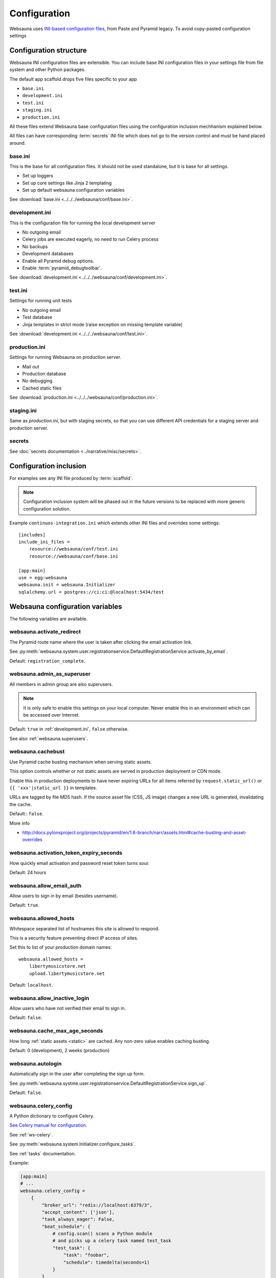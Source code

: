 .. _config:

=============
Configuration
=============

Websauna uses `INI-based configuration files <https://en.wikipedia.org/wiki/INI_file>`_, from Paste and Pyramid legacy. To avoid copy-pasted configuration settings

.. _configuration-structure:

Configuration structure
=======================

Websauna INI configuration files are extensible. You can include base INI configuration files in your settings file from file system and other Python packages.

The default app scaffold drops five files specific to your app

* ``base.ini``

* ``development.ini``

* ``test.ini``

* ``staging.ini``

* ``production.ini``

All these files extend Websauna base configuration files using the configuration inclusion mechhanism explained below.

All files can have corresponding :term:`secrets` INI file which does not go to the version control and must be hand placed around.

.. _base.ini:

base.ini
--------

This is the base for all configuration files. It should not be used standalone, but it is base for all settings.

* Set up loggers

* Set up core settings like Jinja 2 templating

* Set up default websauna configuration variables

See :download:`base.ini <../../../websauna/conf/base.ini>`.

.. _development.ini:

development.ini
---------------

This is the configuration file for running the local development server

* No outgoing email

* Celery jobs are executed eagerly, no need to run Celery process

* No backups

* Development databases

* Enable all Pyramid debug options.

* Enable :term:`pyramid_debugtoolbar`.

See :download:`development.ini <../../../websauna/conf/development.ini>`.

.. _test.ini:

test.ini
--------

Settings for running unit tests

* No outgoing email

* Test database

* Jinja templates in strict mode (raise exception on missing template variable)

See :download:`development.ini <../../../websauna/conf/test.ini>`.

.. _production.ini:

production.ini
--------------

Settings for running Websauna on production server.

* Mail out

* Production database

* No debugging

* Cached static files

See :download:`production.ini <../../../websauna/conf/production.ini>`.

.. _staging.ini:

staging.ini
-----------

Same as `production.ini`, but with staging secrets, so that you can use different API credentials for a staging server and production server.

secrets
-------

See :doc:`secrets documentation <../narrative/misc/secrets>`.

Configuration inclusion
=======================

For examples see any INI file produced by :term:`scaffold`.

.. note::

    Configuration inclusion system will be phased out in the future versions to be replaced with more generic configuration solution.

Example ``continuos-integration.ini`` which extends other INI files and overrides some settings::


    [includes]
    include_ini_files =
        resource://websauna/conf/test.ini
        resource://websauna/conf/base.ini

    [app:main]
    use = egg:websauna
    websauna.init = websauna.Initializer
    sqlalchemy.url = postgres://ci:ci:@localhost:5434/test


Websauna configuration variables
================================

The following variables are available.

websauna.activate_redirect
--------------------------

The Pyramid route name where the user is taken after clicking the email activation link.

See :py:meth:`websauna.system.user.registrationservice.DefaultRegistrationService.activate_by_email`.

Default: ``registration_complete``.

.. _websauna.admin_as_superuser:

websauna.admin_as_superuser
---------------------------

All members in admin group are also superusers.

.. note::

    It is only safe to enable this settings on your local computer. Never enable this in an environment which can be accessed over Internet.

Default: ``true`` in :ref:`development.ini`, ``false`` otherwise.

See also :ref:`websauna.superusers`.

websauna.cachebust
------------------

Use Pyramid cache busting mechanism when serving static assets.

This option controls whether or not static assets are served in production deployment or CDN mode.

Enable this in production deployments to have never expiring URLs for all items referred by ``request.static_url()`` or ``{{ 'xxx'|static_url }}`` in templates.

URLs are tagged by file MD5 hash. If the source asset file (CSS, JS image) changes a new URL is generated, invalidating the cache.

Default:: ``false``.

More info

* http://docs.pylonsproject.org/projects/pyramid/en/1.6-branch/narr/assets.html#cache-busting-and-asset-overrides

websauna.activation_token_expiry_seconds
----------------------------------------

How quickly email activation and password reset token turns sour.

Default: 24 hours

websauna.allow_email_auth
-------------------------

Allow users to sign in by email (besides username).

Default: ``true``.

websauna.allowed_hosts
----------------------

Whitespace separated list of hostnames this site is allowed to respond.

This is a security feature preventing direct IP access of sites.

Set this to list of your production domain names::

    websauna.allowed_hosts =
        libertymusicstore.net
        upload.libertymusicstore.net

Default: ``localhost``.

websauna.allow_inactive_login
-----------------------------

Allow users who have not verified their email to sign in.

Default: ``false``.

.. _websauna.cache_max_age_seconds:

websauna.cache_max_age_seconds
------------------------------

How long :ref:`static assets <static>` are cached. Any non-zero value enables caching busting.

Default: 0 (development), 2 weeks (production)

websauna.autologin
------------------

Automatically sign in the user after completing the sign up form.

See :py:meth:`websauna.systme.user.registrationservice.DefaultRegistrationService.sign_up`.

Default: ``false``.

.. _websauna.celery_config:

websauna.celery_config
----------------------

A Python dictionary to configure Celery.

`See Celery manual for configuration <http://docs.celeryproject.org/en/master/userguide/configuration.html>`_.

See :ref:`ws-celery`.

See :py:meth:`websauna.system.Initializer.configure_tasks`.

See :ref:`tasks` documentation.

Example:

.. code-block:: ini

    [app:main]
    # ...
    websauna.celery_config =
        {
            "broker_url": "redis://localhost:6379/3",
            "accept_content": ['json'],
            "task_always_eager": False,
            "beat_schedule": {
                # config.scan() scans a Python module
                # and picks up a celery task named test_task
                "test_task": {
                    "task": "foobar",
                    "schedule": timedelta(seconds=1)
                }
            }
        }


websauna.error_test_trigger
---------------------------

If set enable a view at path ``/error-trigger`` that generates a runtime error.

You can use this view to generate an error and see that your logging and error monitoring system functions correctly.

Default: ``false``.

websauna.global_config
----------------------

This is a reference to ``global_config`` object which is used to initialize Pyramid application. It is a dictionary. Example::

    {'__file__': '/Users/mikko/code/trees/trees/development.ini', 'here': '/Users/mikko/code/trees/trees'}

websauna.log_internal_server_error
----------------------------------

When the user is being served 500 internal server error (:py:func:`websauna.system.core.views.internalservererror.internal_server_error`) send the error traceback to standard Python ``logger``.

Disabling this is most useful for testing where you do not want to see tracebacks polluting your log output.

Default: ``true``

websauna.login_after_activation
-------------------------------

Are users automatically logged in after clicking the email verification link.

See :py:meth:`websauna.system.user.registrationservice.DefaultRegistrationService.activate_by_email`.

Default: ``false``.

websauna.login_redirect
-----------------------

The Pyramid route name where the user is redirected after successful login.

See :py:meth:`websauna.system.user.loginservice.DefaultLoginService.authenticate_user`.

Default: ``home``.

websauna.logout_redirect
------------------------

The Pyramid route name where the user is redirected after successful login.

See :py:meth:`websauna.system.user.loginservice.DefaultLoginService.logout`.

Default: ``login``.

.. _websauna.mailer:

websauna.mailer
---------------

Choose the mail backend class.

Available options

* ``websauna.system.mail.mailer.StdoutMailer`` - dump email to stdout. Default in :term:`development`.

* ``mail`` - use the SMTP configured for pyramid_mailer. Default in :term:`production`.

* ``pyramid_mailer.mailer.DummyMailer`` - No any kind of mail out. Default in :term:`testing`.

See also :py:meth:`websauna.system.Initializer.configure_mail`.

See also below ``pyramid_mailer`` for configuring the actual mail server details.

websauna.require_activation
---------------------------

Do user need to verify their email before they can sign in.

See :py:meth:`websauna.system.user.registrationservice.DefaultRegistrationService.sign_up`.

Default: ``true``.

websauna.request_password_reset_redirect
----------------------------------------

The pyramid route name where the user is taken after submitting a password reset request.

See :py:meth:`websauna.system.user.credentialactivityservice.DefaultCredentialActivityService.create_forgot_password_request`.

Default: ``login``

websauna.reset_password_redirect
--------------------------------

The pyramid route name where the user is taken after performing a password reset via email.

See :py:meth:`websauna.system.user.credentialactivityservice.DefaultCredentialActivityService.create_forgot_password_request`.

Default: ``login``

.. _websauna.sample_html_email:

websauna.sample_html_email
--------------------------

Enable ``/sample-html-email`` view for testing HTML email looks.

Default: true in  :ref:`development.ini`, false otherwise


.. _websauna.sanity_check:

websauna.sanity_check
---------------------

Perform database sanity check after the startup. This will check all models have corresponding tables and columns in the database and there are no unsynced models.

Disabled for testing and various command line commands on a call to :py:func:`websauna.system.devop.cmdline.init_websauna`.

See also :py:meth:`websauna.system.Initializer.sanity_check`.

Default: ``true``



websauna.social_logins
----------------------

List of configured social logins, or federated authentication, methods.

* List can be space or new line separated

* Each social login corresponds one entry in secrets INI file

Example value:

.. code-block:: ini

    websauna.social_logins =
        facebook
        twitter

In which case your secrets INI would contain:

.. code-block:: ini

        [facebook]
        class = authomatic.providers.oauth2.Facebook
        consumer_key = xxx
        consumer_secret = yyy
        scope = user_about_me, email
        mapper = websauna.system.user.social.FacebookMapper

        [twitter]
        class = authomatic.providers.oauth1.Twitter
        consumer_key = xxx
        consumer_secret = yyy

.. _websauna.secrets_file:

websauna.secrets_file
---------------------

Secrets file for API keys and tokens. :doc:`Read secrets documentation for more information <../narrative/misc/secrets>`.

The value is in URL format ``resource://PYTHON_PACKAGE_NAME/PATH_TO_INI_FILE_INSIDE_PACKAGE``.

Default value: ``resource://websauna/development-secrets.ini``.

websauna.secrets_strict
-----------------------

If environment variables are missing in the secrets INI file interpolation, raise an exception.

See :py:func:`websauna.utils.secrets.read_ini_secrets`.

Default value: ``true``

websauna.site_id
----------------

An alphanumeric id for the site. If multiple sites are running on the same resources this can be used to discriminate between sites.

For example backup scripts tags backup archives with this identifier.

Default value: project name + "_prod"

websauna.site_name
------------------

See :py:func:`websauna.system.core.vars.site_name`.

websauna.site_url
-----------------
.. _websauna_site_url:

See :py:func:`websauna.system.core.vars.site_url`.

Default: No default, must be set.

websauna.site_tag_line
----------------------

See :py:func:`websauna.system.core.vars.site_tag_line`.

Default: No default, must be set.


websauna.site_email_prefix
--------------------------

See :py:func:`websauna.system.core.vars.site_email_prefix`.

Default: No default, must be set.

websauna.site_time_zone
-----------------------

See :py:func:`websauna.system.core.vars.site_time_zone`.

Default: :term:`UTC`.

.. _websauna.superusers:

websauna.superusers
-------------------

List of superuser emails or usernames. Add your username on this list to make it super user.

Example:

.. code-block:: ini

    websauna.superusers =
        admin
        mikko@example.com

.. warning::

    Superuser permission allows executing arbitrary code on the server.

More information

* See :doc:`Notebook documentation <../narrative/misc/notebook>`

.. _websauna.template_debugger:

websauna.template_debugger
--------------------------

Which debugger to invoke when hitting ``{{ debug() }}`` inside a page template.

See :ref:`debug <var-debug>` template variable.

Default: ``pdb.set_trace`` in :ref:`development.ini`, otherwise turned off.

websauna.test_web_server_port
-----------------------------

A port where to run the test server for functional tests.

This is used by ``web_server`` py.test test fixture.

Default: ``8521``.


Configuration from other packages
=================================

.. _celery-config:

Celery
------

Websauna uses :term:`pyramid_celery` which allows you to put :term:`Celery` configuration variables to a INI file.

For example see Websauna base.ini. `For more information see Celery configuration <http://docs.celeryproject.org/en/latest/configuration.html>`_.

Alembic
-------

`See Alembic <http://alembic.readthedocs.org/en/latest/tutorial.html#editing-the-ini-file>`_.

pyramid_redis
-------------

`See pyramid_redis <http://pyramid-redis-sessions.readthedocs.org/en/latest/gettingstarted.html>`_.

.. _pyramid.mailer:

pyramid_mailer
--------------

``pyramid_mailer`` is underlying component used by :ref:`email out <mail>`. Also see :ref:`websauna.mailer` setting.

`See pyramid_mailer configuration <http://docs.pylonsproject.org/projects/pyramid-mailer/en/latest/#configuration>`_.

mail.default_sender_name
++++++++++++++++++++++++

Set up envelope name for the sender.

Example:

.. code-block:: ini

    mail.default_sender = no-reply@example.com
    mail.default_sender_name = Example Technologies

sqlalchemy
----------

.. _sqlalchemy.url:

sqlalchemy.url
++++++++++++++

The connection string for the primary SQL database.

Follows `SQLAlchemy engine configuration syntax <http://docs.sqlalchemy.org/en/latest/core/engines.html>`_.

Default: ``postgresql://localhost/yourappname_dev`` (for :term:`development.ini`)

Python logging
--------------

`See Python guide <http://docs.python-guide.org/en/latest/writing/logging/#example-configuration-via-an-ini-file>`_.

pyramid_notebook
----------------

`See pyramid_notebook <https://bitbucket.org/miohtama/pyramid_notebook>`_.
